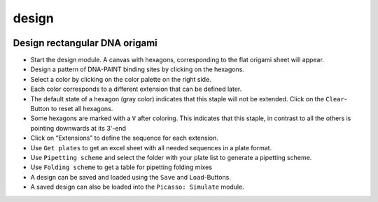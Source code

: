 design
======

.. image:: ../docs/design.png
   :scale: 50 %
   :alt: UML Design

Design rectangular DNA origami
------------------------------

-  Start the design module. A canvas with hexagons, corresponding to the flat origami sheet will appear.
-  Design a pattern of DNA-PAINT binding sites by clicking on the hexagons.
-  Select a color by clicking on the color palette on the right side.
-  Each color corresponds to a different extension that can be defined later.
-  The default state of a hexagon (gray color) indicates that this staple will not be extended. Click on the ``Clear``-Button to reset all hexagons.
-  Some hexagons are marked with a ``V`` after coloring. This indicates that this staple, in contrast to all the others is pointing downwards at its 3'-end
-  Click on “Extensions” to define the sequence for each extension.
-  Use ``Get plates`` to get an excel sheet with all needed sequences in a plate format.
-  Use ``Pipetting scheme`` and select the folder with your plate list to generate a pipetting scheme.
-  Use ``Folding scheme`` to get a table for pipetting folding mixes
-  A design can be saved and loaded using the ``Save`` and ``Load``-Buttons.
-  A saved design can also be loaded into the ``Picasso: Simulate`` module.
